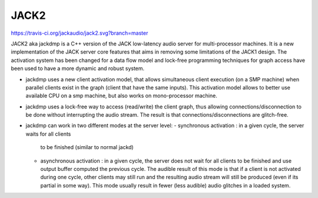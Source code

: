 JACK2
#####

https://travis-ci.org/jackaudio/jack2.svg?branch=master

JACK2 aka jackdmp is a C++ version of the JACK low-latency audio server for
multi-processor machines. It is a new implementation of the JACK server core
features that aims in removing some limitations of the JACK1 design. The
activation system has been changed for a data flow model and lock-free
programming techniques for graph access have been used to have a more dynamic
and robust system.

- jackdmp uses a new client activation model, that allows simultaneous client
  execution (on a SMP machine) when parallel clients exist in the graph (client
  that have the same inputs). This activation model allows to better use
  available CPU on a smp machine, but also works on mono-processor machine.

- jackdmp uses a lock-free way to access (read/write) the client graph, thus
  allowing connections/disconnection to be done without interrupting the audio
  stream. The result is that connections/disconnections are glitch-free.

- jackdmp can work in two different modes at the server level:
  - synchronous activation : in a given cycle, the server waits for all clients
    to be finished (similar to normal jackd)
  - asynchronous activation : in a given cycle, the server does not wait for
    all clients to be finished and use output buffer computed the previous
    cycle.
    The audible result of this mode is that if a client is not activated during
    one cycle, other clients may still run and the resulting audio stream will
    still be produced (even if its partial in some way). This mode usually
    result in fewer (less audible) audio glitches in a loaded system.


